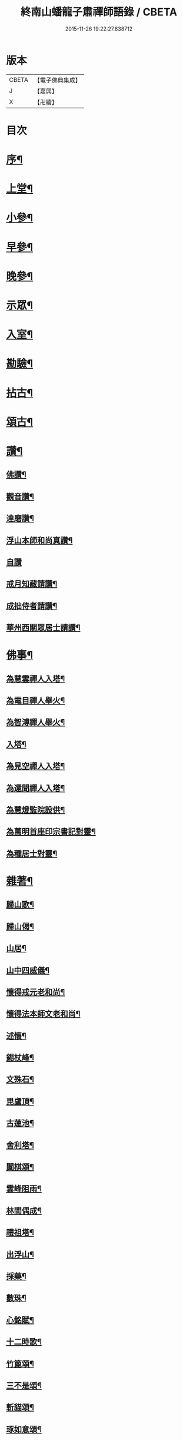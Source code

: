 #+TITLE: 終南山蟠龍子肅禪師語錄 / CBETA
#+DATE: 2015-11-26 19:22:27.838712
* 版本
 |     CBETA|【電子佛典集成】|
 |         J|【嘉興】    |
 |         X|【卍續】    |

* 目次
* [[file:KR6q0521_001.txt::001-0723a2][序¶]]
* [[file:KR6q0521_001.txt::0723b4][上堂¶]]
* [[file:KR6q0521_001.txt::0725a24][小參¶]]
* [[file:KR6q0521_001.txt::0726b15][早參¶]]
* [[file:KR6q0521_001.txt::0726c30][晚參¶]]
* [[file:KR6q0521_001.txt::0727a30][示眾¶]]
* [[file:KR6q0521_001.txt::0728b24][入室¶]]
* [[file:KR6q0521_001.txt::0728c16][勘驗¶]]
* [[file:KR6q0521_001.txt::0729b20][拈古¶]]
* [[file:KR6q0521_001.txt::0730a17][頌古¶]]
* [[file:KR6q0521_001.txt::0730c17][讚¶]]
** [[file:KR6q0521_001.txt::0730c18][佛讚¶]]
** [[file:KR6q0521_001.txt::0730c21][觀音讚¶]]
** [[file:KR6q0521_001.txt::0730c25][達磨讚¶]]
** [[file:KR6q0521_001.txt::0730c28][浮山本師和尚真讚¶]]
** [[file:KR6q0521_001.txt::0730c30][自讚]]
** [[file:KR6q0521_001.txt::0731a9][戒月知藏請讚¶]]
** [[file:KR6q0521_001.txt::0731a13][成拙侍者請讚¶]]
** [[file:KR6q0521_001.txt::0731a16][華州西關眾居士請讚¶]]
* [[file:KR6q0521_001.txt::0731a28][佛事¶]]
** [[file:KR6q0521_001.txt::0731a29][為慧雲禪人入塔¶]]
** [[file:KR6q0521_001.txt::0731b4][為電目禪人舉火¶]]
** [[file:KR6q0521_001.txt::0731b7][為智溥禪人舉火¶]]
** [[file:KR6q0521_001.txt::0731b11][入塔¶]]
** [[file:KR6q0521_001.txt::0731b15][為見空禪人入塔¶]]
** [[file:KR6q0521_001.txt::0731b19][為還聞禪人入塔¶]]
** [[file:KR6q0521_001.txt::0731b23][為慧燈監院設供¶]]
** [[file:KR6q0521_001.txt::0731b26][為萬明首座印宗書記對靈¶]]
** [[file:KR6q0521_001.txt::0731c4][為種居士對靈¶]]
* [[file:KR6q0521_001.txt::0731c10][雜著¶]]
** [[file:KR6q0521_001.txt::0731c11][歸山歌¶]]
** [[file:KR6q0521_001.txt::0731c22][歸山偈¶]]
** [[file:KR6q0521_001.txt::0731c25][山居¶]]
** [[file:KR6q0521_001.txt::0732a13][山中四威儀¶]]
** [[file:KR6q0521_001.txt::0732a18][懷得戒元老和尚¶]]
** [[file:KR6q0521_001.txt::0732a21][懷得法本師文老和尚¶]]
** [[file:KR6q0521_001.txt::0732a24][述懷¶]]
** [[file:KR6q0521_001.txt::0732b6][錫杖峰¶]]
** [[file:KR6q0521_001.txt::0732b9][文殊石¶]]
** [[file:KR6q0521_001.txt::0732b12][毘盧頂¶]]
** [[file:KR6q0521_001.txt::0732b15][古蓮池¶]]
** [[file:KR6q0521_001.txt::0732b18][舍利塔¶]]
** [[file:KR6q0521_001.txt::0732b21][闔棋頌¶]]
** [[file:KR6q0521_001.txt::0732b24][雲峰阻雨¶]]
** [[file:KR6q0521_001.txt::0732b27][林間偶成¶]]
** [[file:KR6q0521_001.txt::0732b29][禮祖塔¶]]
** [[file:KR6q0521_001.txt::0732c2][出浮山¶]]
** [[file:KR6q0521_001.txt::0732c5][採藥¶]]
** [[file:KR6q0521_001.txt::0732c7][數珠¶]]
** [[file:KR6q0521_001.txt::0732c9][心銘賦¶]]
** [[file:KR6q0521_001.txt::0732c18][十二時歌¶]]
** [[file:KR6q0521_001.txt::0733a13][竹篦頌¶]]
** [[file:KR6q0521_001.txt::0733a15][三不是頌¶]]
** [[file:KR6q0521_001.txt::0733a18][斬貓頌¶]]
** [[file:KR6q0521_001.txt::0733a21][琢如意頌¶]]
** [[file:KR6q0521_001.txt::0733a24][對聯¶]]
* [[file:KR6q0521_001.txt::0733b17][行實¶]]
* [[file:KR6q0521_001.txt::0734a14][塔銘¶]]
* [[file:KR6q0521_001.txt::0734a21][臨入涅槃示眾法語¶]]
* 卷
** [[file:KR6q0521_001.txt][終南山蟠龍子肅禪師語錄 1]]
